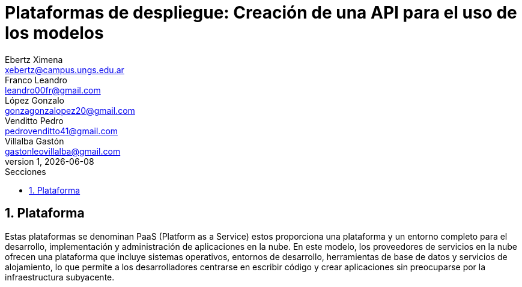= Plataformas de despliegue: Creación de una API para el uso de los modelos
Ebertz Ximena <xebertz@campus.ungs.edu.ar>; Franco Leandro <leandro00fr@gmail.com>; López Gonzalo <gonzagonzalopez20@gmail.com>; Venditto Pedro <pedrovenditto41@gmail.com>; Villalba Gastón <gastonleovillalba@gmail.com>;
v1, {docdate}
:toc:
:title-page:
:toc-title: Secciones
:numbered:
:source-highlighter: highlight.js
:tabsize: 4
:nofooter:
:pdf-page-margin: [2.8cm, 2.8cm, 2.8cm, 2.8cm]

== Plataforma

Estas plataformas se denominan PaaS (Platform as a Service) estos proporciona una plataforma y un entorno completo para el desarrollo, implementación y administración de aplicaciones en la nube. En este modelo, los proveedores de servicios en la nube ofrecen una plataforma que incluye sistemas operativos, entornos de desarrollo, herramientas de base de datos y servicios de alojamiento, lo que permite a los desarrolladores centrarse en escribir código y crear aplicaciones sin preocuparse por la infraestructura subyacente.

